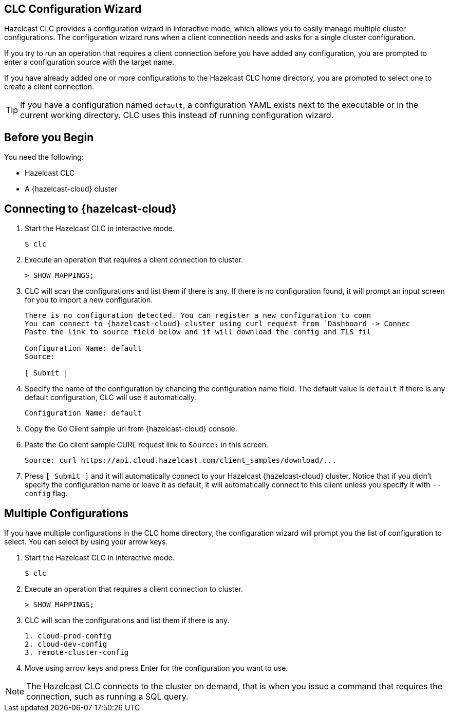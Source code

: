 == CLC Configuration Wizard

:description: Hazelcast CLC provides a configuration wizard in interactive mode, which allows you to easily manage multiple cluster configurations. The configuration wizard runs when a client connection needs and asks for a single cluster configuration.

:page-product: cloud

{description}

If you try to run an operation that requires a client connection before you have added any configuration, you are prompted to enter a configuration source with the target name. 

If you have already added one or more configurations to the Hazelcast CLC home directory, you are prompted to select one to create a client connection.

TIP: If you have a configuration named `default`, a configuration YAML exists next to the executable or in the current working directory. CLC uses this instead of running configuration wizard.

== Before you Begin

You need the following:

- Hazelcast CLC
- A {hazelcast-cloud} cluster

== Connecting to {hazelcast-cloud}

. Start the Hazelcast CLC in interactive mode.
+
```bash
$ clc
```
+

. Execute an operation that requires a client connection to cluster.
+
```bash
> SHOW MAPPINGS;
```
+

. CLC will scan the configurations and list them if there is any. If there is no configuration found, it will prompt an
input screen for you to import a new configuration.
+
```bash
There is no configuration detected. You can register a new configuration to conn
You can connect to {hazelcast-cloud} cluster using curl request from `Dashboard -> Connec
Paste the link to source field below and it will download the config and TLS fil

Configuration Name: default
Source:

[ Submit ]
```
+

. Specify the name of the configuration by chancing the configuration name field. The default value is `default`
If there is any default configuration, CLC will use it automatically.
+
```bash
Configuration Name: default
```
+

. Copy the Go Client sample url from {hazelcast-cloud} console.

. Paste the Go client sample CURL request link to `Source:` in this screen.
+
```bash
Source: curl https://api.cloud.hazelcast.com/client_samples/download/...
```
+
. Press `[ Submit ]` and it will automatically connect to your Hazelcast {hazelcast-cloud} cluster. Notice that if you didn't specify the configuration name or leave it as default, it will automatically connect to this client unless you specify it with `--config` flag.

== Multiple Configurations

If you have multiple configurations in the CLC home directory, the configuration wizard will prompt you the list of
configuration to select. You can select by using your arrow keys.

. Start the Hazelcast CLC in interactive mode.
+
```bash
$ clc
```
+

. Execute an operation that requires a client connection to cluster.
+
```bash
> SHOW MAPPINGS;
```
+

. CLC will scan the configurations and list them if there is any.
+
```bash
1. cloud-prod-config
2. cloud-dev-config
3. remote-cluster-config
```
+

. Move using arrow keys and press Enter for the configuration you want to use.

NOTE: The Hazelcast CLC connects to the cluster on demand, that is when you issue a command that requires the connection, such as running a SQL query.